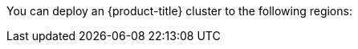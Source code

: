 // Module included in the following assemblies:
//
// installing/installing_ibm_cloud/installing-ibm-cloud-account.adoc
// installing/installing_ibm_powervs/installing-ibm-cloud-account-power-vs.adoc

ifeval::["{context}" == "installing-ibm-cloud-account"]
:ibm-vpc:
endif::[]
ifeval::["{context}" == "installing-ibm-cloud-account-power-vs"]
:ibm-power-vs:
endif::[]

:_mod-docs-content-type: REFERENCE
ifdef::ibm-vpc[]
[id="installation-ibm-cloud-regions_{context}"]
= Supported {ibm-cloud-title} regions
endif::ibm-vpc[]
ifdef::ibm-power-vs[]
[id="installation-ibm-power-vs-regions_{context}"]
= Supported {ibm-power-server-title} regions and zones
endif::ibm-power-vs[]

You can deploy an {product-title} cluster to the following regions:

ifdef::ibm-vpc[]
//Not listed for openshift-install: br-sao, in-che, kr-seo

* `au-syd` (Sydney, Australia)
* `br-sao` (Sao Paulo, Brazil)
* `ca-tor` (Toronto, Canada)
* `eu-de` (Frankfurt, Germany)
* `eu-gb` (London, United Kingdom)
* `eu-es` (Madrid, Spain)
* `jp-osa` (Osaka, Japan)
* `jp-tok` (Tokyo, Japan)
* `us-east` (Washington DC, United States)
* `us-south` (Dallas, United States)

[NOTE]
====
Deploying your cluster in the `eu-es` (Madrid, Spain) region is not supported for {product-title} 4.14.6 and earlier versions.
====
endif::ibm-vpc[]
ifdef::ibm-power-vs[]

* `dal` (Dallas, USA)
** `dal10`
** `dal12`
* `eu-de` (Frankfurt, Germany)
** `eu-de-1`
** `eu-de-2`
* `lon` (London, UK)
** `lon04`
* `mad` (Madrid, Spain)
** `mad02`
** `mad04`
* `osa` (Osaka, Japan)
** `osa21`
* `sao` (Sao Paulo, Brazil)
** `sao01`
** `sao04`
* `syd` (Sydney, Australia)
** `syd04`
* `wdc` (Washington DC, USA)
** `wdc06`
** `wdc07`

You might optionally specify the {ibm-cloud-name} region in which the installer will create any VPC components. Supported regions in {ibm-cloud-name} are:

* `us-south`
* `eu-de`
* `eu-es`
* `eu-gb`
* `jp-osa`
* `au-syd`
* `br-sao`
* `ca-tor`
* `jp-tok`
endif::ibm-power-vs[]

ifeval::["{context}" == "installing-ibm-cloud-account"]
:!ibm-vpc:
endif::[]
ifeval::["{context}" == "installing-ibm-cloud-account-power-vs"]
:!ibm-power-vs:
endif::[]